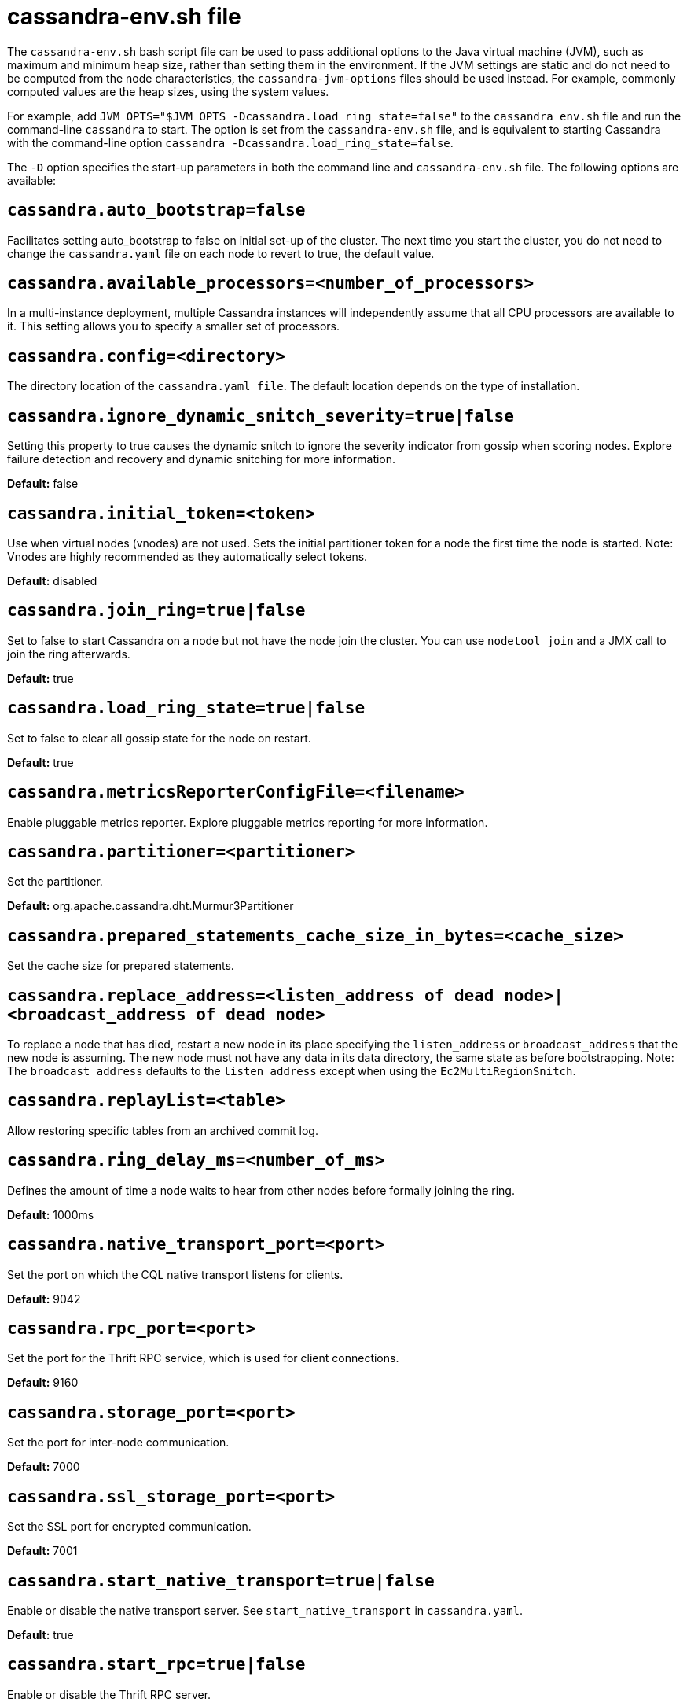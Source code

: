 = cassandra-env.sh file

The `cassandra-env.sh` bash script file can be used to pass additional
options to the Java virtual machine (JVM), such as maximum and minimum
heap size, rather than setting them in the environment. If the JVM
settings are static and do not need to be computed from the node
characteristics, the `cassandra-jvm-options` files should be used
instead. For example, commonly computed values are the heap sizes, using
the system values.

For example, add
`JVM_OPTS="$JVM_OPTS -Dcassandra.load_ring_state=false"` to the
`cassandra_env.sh` file and run the command-line `cassandra` to start.
The option is set from the `cassandra-env.sh` file, and is equivalent to
starting Cassandra with the command-line option
`cassandra -Dcassandra.load_ring_state=false`.

The `-D` option specifies the start-up parameters in both the command
line and `cassandra-env.sh` file. The following options are available:

== `cassandra.auto_bootstrap=false`

Facilitates setting auto_bootstrap to false on initial set-up of the
cluster. The next time you start the cluster, you do not need to change
the `cassandra.yaml` file on each node to revert to true, the default
value.

== `cassandra.available_processors=<number_of_processors>`

In a multi-instance deployment, multiple Cassandra instances will
independently assume that all CPU processors are available to it. This
setting allows you to specify a smaller set of processors.

== `cassandra.config=<directory>`

The directory location of the `cassandra.yaml file`. The default
location depends on the type of installation.

== `cassandra.ignore_dynamic_snitch_severity=true|false`

Setting this property to true causes the dynamic snitch to ignore the
severity indicator from gossip when scoring nodes. Explore failure
detection and recovery and dynamic snitching for more information.

*Default:* false

== `cassandra.initial_token=<token>`

Use when virtual nodes (vnodes) are not used. Sets the initial
partitioner token for a node the first time the node is started. Note:
Vnodes are highly recommended as they automatically select tokens.

*Default:* disabled

== `cassandra.join_ring=true|false`

Set to false to start Cassandra on a node but not have the node join the
cluster. You can use `nodetool join` and a JMX call to join the ring
afterwards.

*Default:* true

== `cassandra.load_ring_state=true|false`

Set to false to clear all gossip state for the node on restart.

*Default:* true

== `cassandra.metricsReporterConfigFile=<filename>`

Enable pluggable metrics reporter. Explore pluggable metrics reporting
for more information.

== `cassandra.partitioner=<partitioner>`

Set the partitioner.

*Default:* org.apache.cassandra.dht.Murmur3Partitioner

== `cassandra.prepared_statements_cache_size_in_bytes=<cache_size>`

Set the cache size for prepared statements.

== `cassandra.replace_address=<listen_address of dead node>|<broadcast_address of dead node>`

To replace a node that has died, restart a new node in its place
specifying the `listen_address` or `broadcast_address` that the new node
is assuming. The new node must not have any data in its data directory,
the same state as before bootstrapping. Note: The `broadcast_address`
defaults to the `listen_address` except when using the
`Ec2MultiRegionSnitch`.

== `cassandra.replayList=<table>`

Allow restoring specific tables from an archived commit log.

== `cassandra.ring_delay_ms=<number_of_ms>`

Defines the amount of time a node waits to hear from other nodes before
formally joining the ring.

*Default:* 1000ms

== `cassandra.native_transport_port=<port>`

Set the port on which the CQL native transport listens for clients.

*Default:* 9042

== `cassandra.rpc_port=<port>`

Set the port for the Thrift RPC service, which is used for client
connections.

*Default:* 9160

== `cassandra.storage_port=<port>`

Set the port for inter-node communication.

*Default:* 7000

== `cassandra.ssl_storage_port=<port>`

Set the SSL port for encrypted communication.

*Default:* 7001

== `cassandra.start_native_transport=true|false`

Enable or disable the native transport server. See
`start_native_transport` in `cassandra.yaml`.

*Default:* true

== `cassandra.start_rpc=true|false`

Enable or disable the Thrift RPC server.

*Default:* true

== `cassandra.triggers_dir=<directory>`

Set the default location for the trigger JARs.

*Default:* conf/triggers

== `cassandra.write_survey=true`

For testing new compaction and compression strategies. It allows you to
experiment with different strategies and benchmark write performance
differences without affecting the production workload.

== `consistent.rangemovement=true|false`

Set to true makes Cassandra perform bootstrap safely without violating
consistency. False disables this.
